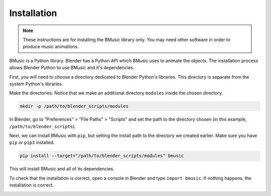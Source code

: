 Installation
============

.. note::
   These instructions are for installing the BMusic library only. You may need other software
   in order to produce music animations.

BMusic is a Python library. Blender has a Python API which BMusic uses to animate the objects.
The installation process allows Blender Python to use BMusic and it's dependencies.

First, you will need to choose a directory dedicated to Blender Python's libraries. This
directory is separate from the system Python's libraries.

Make the directories. Notice that we make an additional directory ``modules`` inside the chosen
directory.

.. code-block:: bash

   mkdir -p /path/to/blender_scripts/modules

In Blender, go to "Preferences" > "File Paths" > "Scripts" and set the path to the directory
chosen (in this example, ``/path/to/blender_scripts``).

.. image:: ../images/blender_prefs.jpg
   :alt: Set the path to the directory containing Blender Python's libraries.

Next, we can install BMusic with ``pip``, but setting the install path to the directory we
created earlier. Make sure you have ``pip`` or ``pip3`` installed.

.. code-block:: bash

   pip install --target="/path/to/blender_scripts/modules" bmusic

This will install BMusic and all of its dependencies.

To check that the installation is correct, open a console in Blender and type ``import bmusic``.
If nothing happens, the installation is correct.

.. image:: ../images/blender_import.jpg
   :alt: Importing BMusic.
